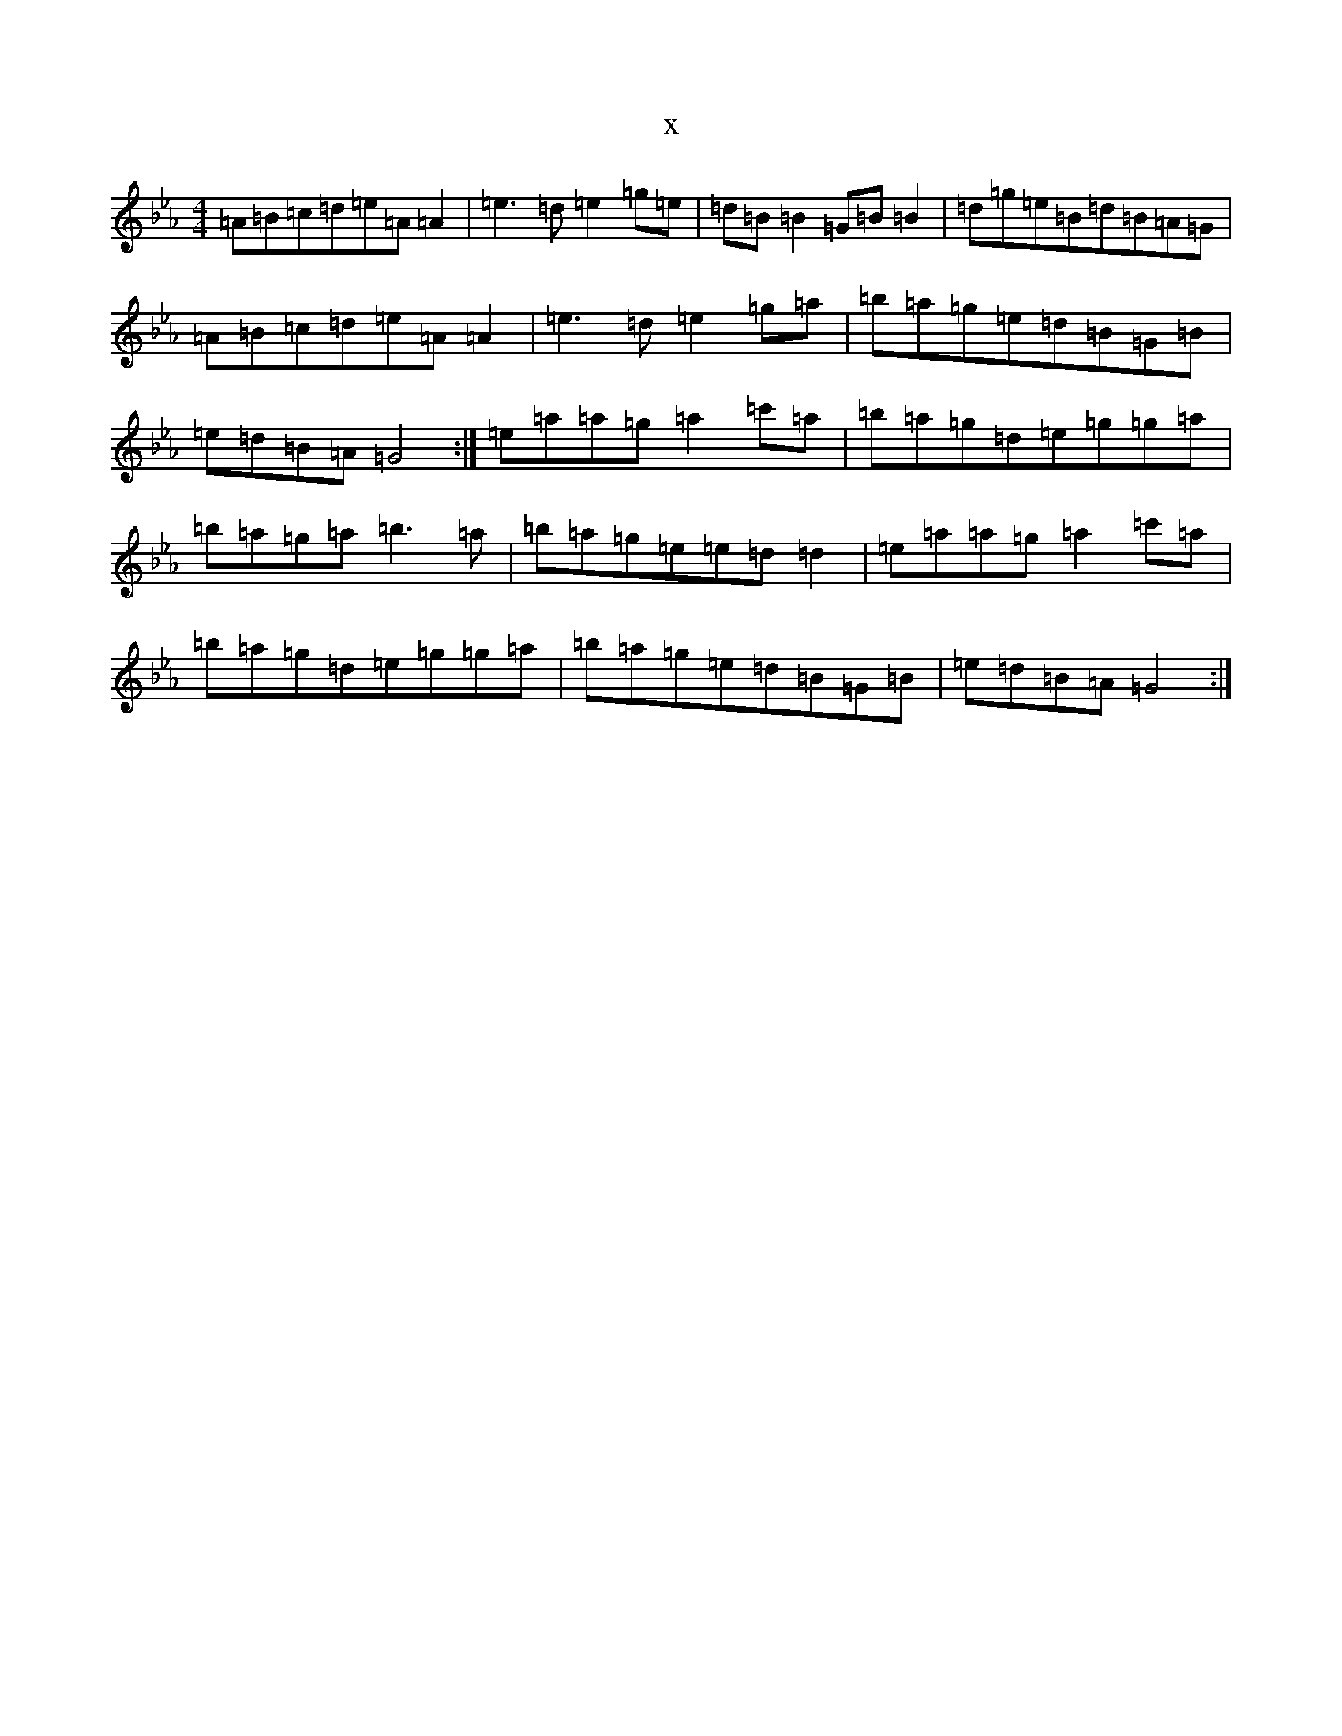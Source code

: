 X:11012
T:x
L:1/8
M:4/4
K: C minor
=A=B=c=d=e=A=A2|=e3=d=e2=g=e|=d=B=B2=G=B=B2|=d=g=e=B=d=B=A=G|=A=B=c=d=e=A=A2|=e3=d=e2=g=a|=b=a=g=e=d=B=G=B|=e=d=B=A=G4:|=e=a=a=g=a2=c'=a|=b=a=g=d=e=g=g=a|=b=a=g=a=b3=a|=b=a=g=e=e=d=d2|=e=a=a=g=a2=c'=a|=b=a=g=d=e=g=g=a|=b=a=g=e=d=B=G=B|=e=d=B=A=G4:|
